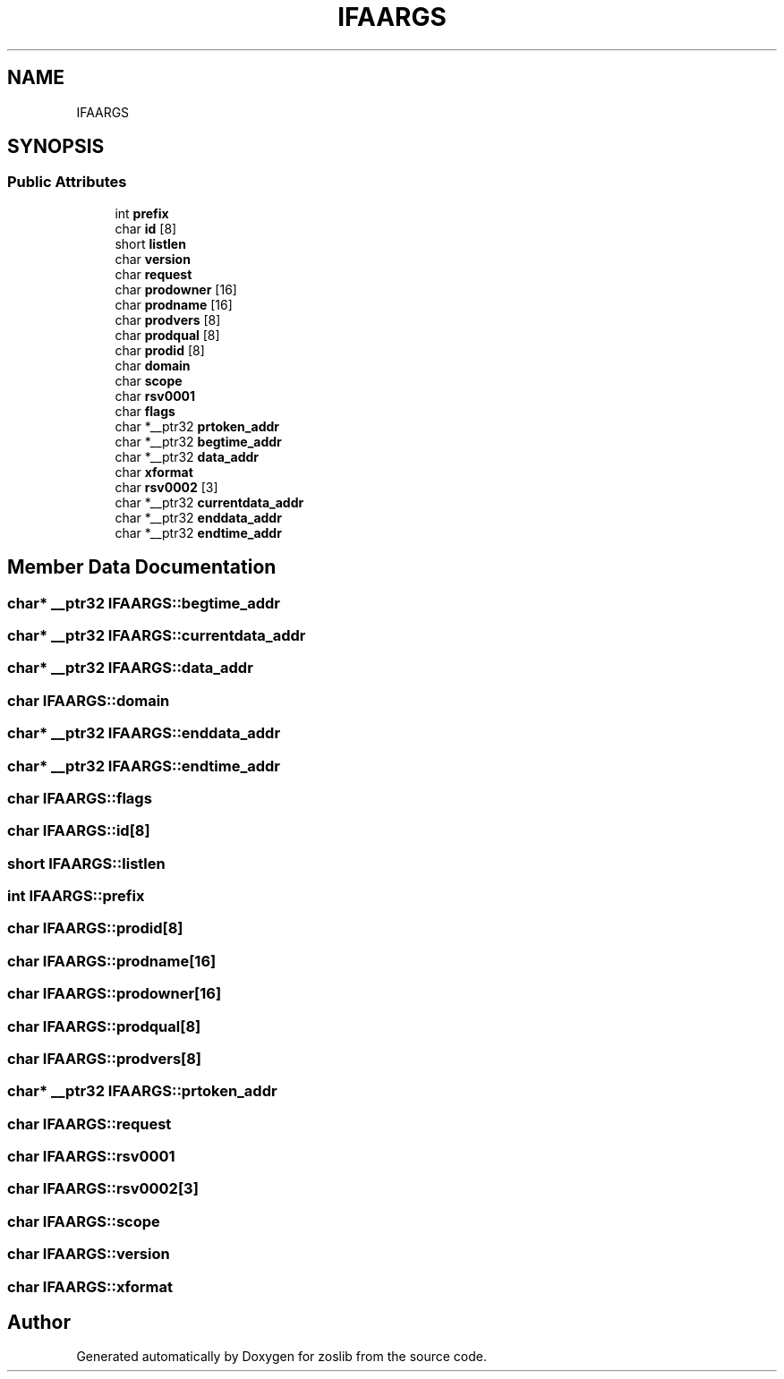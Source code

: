 .TH "IFAARGS" 3 "Thu Jun 10 2021" "zoslib" \" -*- nroff -*-
.ad l
.nh
.SH NAME
IFAARGS
.SH SYNOPSIS
.br
.PP
.SS "Public Attributes"

.in +1c
.ti -1c
.RI "int \fBprefix\fP"
.br
.ti -1c
.RI "char \fBid\fP [8]"
.br
.ti -1c
.RI "short \fBlistlen\fP"
.br
.ti -1c
.RI "char \fBversion\fP"
.br
.ti -1c
.RI "char \fBrequest\fP"
.br
.ti -1c
.RI "char \fBprodowner\fP [16]"
.br
.ti -1c
.RI "char \fBprodname\fP [16]"
.br
.ti -1c
.RI "char \fBprodvers\fP [8]"
.br
.ti -1c
.RI "char \fBprodqual\fP [8]"
.br
.ti -1c
.RI "char \fBprodid\fP [8]"
.br
.ti -1c
.RI "char \fBdomain\fP"
.br
.ti -1c
.RI "char \fBscope\fP"
.br
.ti -1c
.RI "char \fBrsv0001\fP"
.br
.ti -1c
.RI "char \fBflags\fP"
.br
.ti -1c
.RI "char *__ptr32 \fBprtoken_addr\fP"
.br
.ti -1c
.RI "char *__ptr32 \fBbegtime_addr\fP"
.br
.ti -1c
.RI "char *__ptr32 \fBdata_addr\fP"
.br
.ti -1c
.RI "char \fBxformat\fP"
.br
.ti -1c
.RI "char \fBrsv0002\fP [3]"
.br
.ti -1c
.RI "char *__ptr32 \fBcurrentdata_addr\fP"
.br
.ti -1c
.RI "char *__ptr32 \fBenddata_addr\fP"
.br
.ti -1c
.RI "char *__ptr32 \fBendtime_addr\fP"
.br
.in -1c
.SH "Member Data Documentation"
.PP 
.SS "char* __ptr32 IFAARGS::begtime_addr"

.SS "char* __ptr32 IFAARGS::currentdata_addr"

.SS "char* __ptr32 IFAARGS::data_addr"

.SS "char IFAARGS::domain"

.SS "char* __ptr32 IFAARGS::enddata_addr"

.SS "char* __ptr32 IFAARGS::endtime_addr"

.SS "char IFAARGS::flags"

.SS "char IFAARGS::id[8]"

.SS "short IFAARGS::listlen"

.SS "int IFAARGS::prefix"

.SS "char IFAARGS::prodid[8]"

.SS "char IFAARGS::prodname[16]"

.SS "char IFAARGS::prodowner[16]"

.SS "char IFAARGS::prodqual[8]"

.SS "char IFAARGS::prodvers[8]"

.SS "char* __ptr32 IFAARGS::prtoken_addr"

.SS "char IFAARGS::request"

.SS "char IFAARGS::rsv0001"

.SS "char IFAARGS::rsv0002[3]"

.SS "char IFAARGS::scope"

.SS "char IFAARGS::version"

.SS "char IFAARGS::xformat"


.SH "Author"
.PP 
Generated automatically by Doxygen for zoslib from the source code\&.
